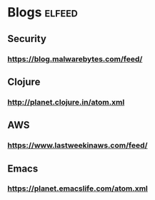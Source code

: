 * Blogs                                                              :elfeed:
** Security
*** https://blog.malwarebytes.com/feed/
** Clojure
*** http://planet.clojure.in/atom.xml
** AWS
*** https://www.lastweekinaws.com/feed/
** Emacs
*** https://planet.emacslife.com/atom.xml
